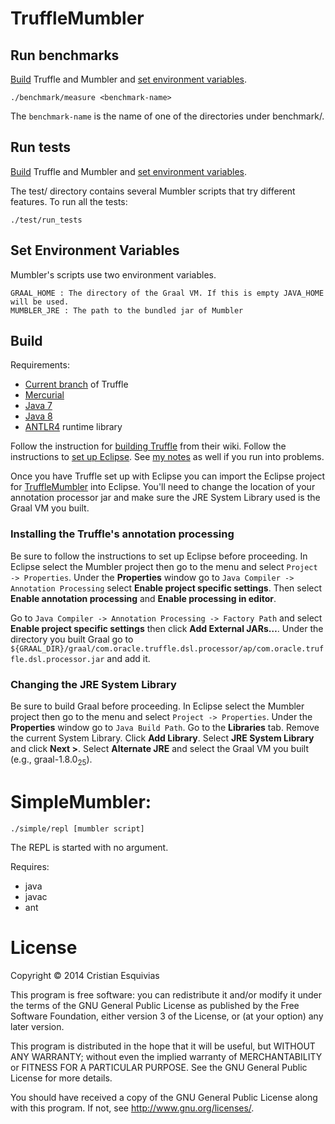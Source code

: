 * TruffleMumbler
** Run benchmarks
[[sec:build][Build]] Truffle and Mumbler and [[sec:env-var][set environment variables]].

#+begin_src shell-script
    ./benchmark/measure <benchmark-name>
#+end_src

The ~benchmark-name~ is the name of one of the directories under benchmark/.

** Run tests
[[sec:build][Build]] Truffle and Mumbler and [[sec:env-var][set environment variables]].

The test/ directory contains several Mumbler scripts that try different features. To run all the tests:

#+begin_src shell-script
    ./test/run_tests
#+end_src

<<sec:env-var>>
** Set Environment Variables
Mumbler's scripts use two environment variables.

#+begin_example
    GRAAL_HOME : The directory of the Graal VM. If this is empty JAVA_HOME will be used.
    MUMBLER_JRE : The path to the bundled jar of Mumbler
#+end_example

<<sec:build>>
** Build
Requirements:
  - [[http://hg.openjdk.java.net/graal/graal/file/tip/][Current branch]] of Truffle
  - [[http://mercurial.selenic.com/downloads][Mercurial]]
  - [[http://www.oracle.com/technetwork/java/javase/downloads/jdk7-downloads-1880260.html][Java 7]]
  - [[http://www.oracle.com/technetwork/java/javase/downloads/jdk8-downloads-2133151.html][Java 8]]
  - [[http://www.antlr.org/download.html][ANTLR4]] runtime library

Follow the instruction for [[https://wiki.openjdk.java.net/display/Graal/Instructions][building Truffle]] from their wiki. Follow the instructions to [[https://wiki.openjdk.java.net/display/Graal/Eclipse][set up Eclipse]]. See [[http://cesquivias.github.io/blog/2014/12/02/writing-a-language-in-truffle-part-2-using-truffle-and-graal/#installing-graal--truffle][my notes]] as well if you run into problems.

Once you have Truffle set up with Eclipse you can import the Eclipse project for [[https://github.com/cesquivias/mumbler/tree/master/graal][TruffleMumbler]] into Eclipse. You'll need to change the location of your annotation processor jar and make sure the JRE System Library used is the Graal VM you built.

*** Installing the Truffle's annotation processing

Be sure to follow the instructions to set up Eclipse before proceeding. In Eclipse select the Mumbler project then go to the menu and select ~Project -> Properties~. Under the *Properties* window go to ~Java Compiler -> Annotation Processing~ select *Enable project specific settings*. Then select *Enable annotation processing* and *Enable processing in editor*.

Go to ~Java Compiler -> Annotation Processing -> Factory Path~ and select *Enable project specific settings* then click *Add External JARs...*. Under the directory you built Graal go to ~${GRAAL_DIR}/graal/com.oracle.truffle.dsl.processor/ap/com.oracle.truffle.dsl.processor.jar~ and add it.

*** Changing the JRE System Library

Be sure to build Graal before proceeding. In Eclipse select the Mumbler project then go to the menu and select ~Project -> Properties~. Under the *Properties* window go to ~Java Build Path~. Go to the *Libraries* tab. Remove the current System Library. Click *Add Library*. Select *JRE System Library* and click *Next >*. Select *Alternate JRE* and select the Graal VM you built (e.g., graal-1.8.0_25).



* SimpleMumbler:

#+begin_src shell-script
    ./simple/repl [mumbler script]
#+end_src

The REPL is started with no argument.

Requires:
  - java
  - javac
  - ant


* License

Copyright © 2014 Cristian Esquivias

This program is free software: you can redistribute it and/or modify
it under the terms of the GNU General Public License as published by
the Free Software Foundation, either version 3 of the License, or
(at your option) any later version.

This program is distributed in the hope that it will be useful,
but WITHOUT ANY WARRANTY; without even the implied warranty of
MERCHANTABILITY or FITNESS FOR A PARTICULAR PURPOSE.  See the
GNU General Public License for more details.

You should have received a copy of the GNU General Public License
along with this program.  If not, see <http://www.gnu.org/licenses/>.
